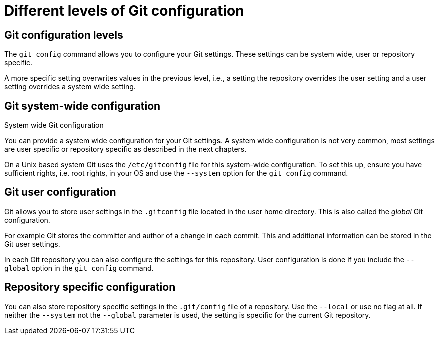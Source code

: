 [[setup]]

= Different levels of Git configuration

[[setup_configurationlevels]]

== Git configuration levels

The `git config` command allows you to configure your Git settings.
These settings can be system wide, user or repository specific.

A more specific setting overwrites values in the previous level, i.e., a
setting the repository overrides the user setting and a user setting
overrides a system wide setting.

[[setup_systemwideconfiguration]]

== Git system-wide configuration

((System wide Git configuration))

(((Configuration, System wide configuration)))

You can provide a system wide configuration for your Git settings. A system wide configuration is not
very common, most settings are user specific or repository specific as
described in the next chapters.

On a Unix based system Git uses the `/etc/gitconfig` file for this
system-wide configuration. To set this up, ensure you have sufficient
rights, i.e. root rights, in your OS and use the `--system` option for
the `git config` command.

[[setup_userconfiguration]]

== Git user configuration

(((Configuration, User specific configuration)))
(((User specific Git configuration )))

Git allows you to store user settings in
the `.gitconfig` file located in the user home directory. This is also
called the _global_ Git configuration.

For example Git stores the committer and author of a change in each
commit. This and additional information can be stored in the Git user
settings.

In each Git repository you can also configure the settings for this
repository. User configuration is done if you include the `--global`
option in the `git config` command.

(((Configuration, repository specific configuration)))

[[setup_configuration]]

== Repository specific configuration

(((Configuration, Repository specific configuration)))
(((Repository specific Git configuration )))

You can also store repository specific settings in the `.git/config` file of a repository.
Use the `--local` or use no flag at all. If neither the `--system` not
the `--global` parameter is used, the setting is specific for the
current Git repository.
